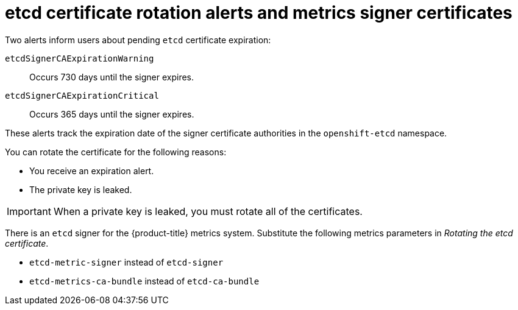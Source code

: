 // Module included in the following assemblies:
//
// * security/certificate_types_descriptions/etcd-certificates.adoc

:_mod-docs-content-type: CONCEPT    
[id="etcd-cert-alerts-metrics-signer_{context}"]
= etcd certificate rotation alerts and metrics signer certificates

Two alerts inform users about pending `etcd` certificate expiration:

`etcdSignerCAExpirationWarning`:: Occurs 730 days until the signer expires.
`etcdSignerCAExpirationCritical`:: Occurs 365 days until the signer expires.

These alerts track the expiration date of the signer certificate authorities in the `openshift-etcd` namespace.

You can rotate the certificate for the following reasons:

* You receive an expiration alert.
* The private key is leaked.

[IMPORTANT]
====
When a private key is leaked, you must rotate all of the certificates.
====

There is an `etcd` signer for the {product-title} metrics system. Substitute the following metrics parameters in _Rotating the etcd certificate_.

* `etcd-metric-signer` instead of `etcd-signer`
* `etcd-metrics-ca-bundle` instead of `etcd-ca-bundle`
